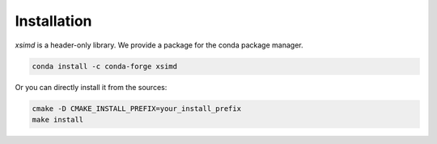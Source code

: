 .. Copyright (c) 2016, Johan Mabille and Sylvain Corlay

   Distributed under the terms of the BSD 3-Clause License.

   The full license is in the file LICENSE, distributed with this software.

Installation
============

`xsimd` is a header-only library. We provide a package for the conda package manager.

.. code::

    conda install -c conda-forge xsimd

Or you can directly install it from the sources:

.. code::

    cmake -D CMAKE_INSTALL_PREFIX=your_install_prefix
    make install
